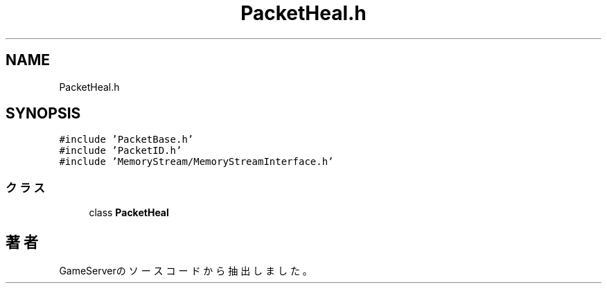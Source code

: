 .TH "PacketHeal.h" 3 "2018年12月20日(木)" "GameServer" \" -*- nroff -*-
.ad l
.nh
.SH NAME
PacketHeal.h
.SH SYNOPSIS
.br
.PP
\fC#include 'PacketBase\&.h'\fP
.br
\fC#include 'PacketID\&.h'\fP
.br
\fC#include 'MemoryStream/MemoryStreamInterface\&.h'\fP
.br

.SS "クラス"

.in +1c
.ti -1c
.RI "class \fBPacketHeal\fP"
.br
.in -1c
.SH "著者"
.PP 
 GameServerのソースコードから抽出しました。
